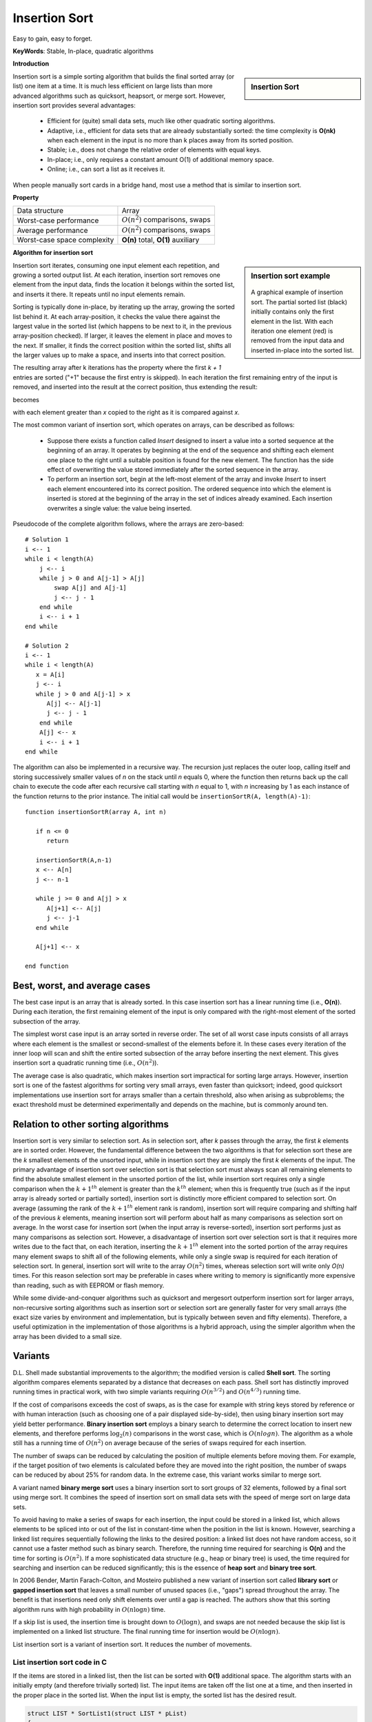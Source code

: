 **************
Insertion Sort
**************

Easy to gain, easy to forget.

**KeyWords**: Stable, In-place, quadratic algorithms

**Introduction**

.. sidebar:: Insertion Sort

   .. image:: images/Insertion_sort.gif

Insertion sort is a simple sorting algorithm that builds the final sorted array (or list) 
one item at a time. It is much less efficient on large lists than more advanced algorithms 
such as quicksort, heapsort, or merge sort. However, insertion sort provides several advantages:

   * Efficient for (quite) small data sets, much like other quadratic 
     sorting algorithms.
   
   * Adaptive, i.e., efficient for data sets that are already substantially 
     sorted: the time complexity is **O(nk)** when each element in the input 
     is no more than k places away from its sorted position.
   
   * Stable; i.e., does not change the relative order of elements with equal keys.
   
   * In-place; i.e., only requires a constant amount O(1) of additional memory space.
   
   * Online; i.e., can sort a list as it receives it.

When people manually sort cards in a bridge hand, most use a method that is similar to insertion sort.


**Property**

+-----------------------------+--------------------------------------+
| Data structure              | Array                                |
+-----------------------------+--------------------------------------+
| Worst-case performance      | :math:`О(n^2)` comparisons, swaps    |
+-----------------------------+--------------------------------------+
| Average performance         | :math:`О(n^2)` comparisons, swaps    |
+-----------------------------+--------------------------------------+
| Worst-case space complexity | **О(n)** total, **O(1)** auxiliary   |
+-----------------------------+--------------------------------------+


**Algorithm for insertion sort**

.. sidebar:: Insertion sort example

   .. figure:: images/Insertion-sort-example.gif

   A graphical example of insertion sort. The partial sorted list (black) 
   initially contains only the first element in the list. With each iteration 
   one element (red) is removed from the input data and inserted in-place into 
   the sorted list.

Insertion sort iterates, consuming one input element each repetition, and growing a sorted output list. 
At each iteration, insertion sort removes one element from the input data, finds the location it belongs 
within the sorted list, and inserts it there. It repeats until no input elements remain.

Sorting is typically done in-place, by iterating up the array, growing the sorted list behind it. At each 
array-position, it checks the value there against the largest value in the sorted list (which happens to 
be next to it, in the previous array-position checked). If larger, it leaves the element in place and moves 
to the next. If smaller, it finds the correct position within the sorted list, shifts all the larger values 
up to make a space, and inserts into that correct position.

The resulting array after k iterations has the property where the first *k + 1* entries are sorted ("+1" because 
the first entry is skipped). In each iteration the first remaining entry of the input is removed, and inserted 
into the result at the correct position, thus extending the result:

.. image:: images/Insertionsort-before.png

becomes

.. image:: images/Insertionsort-after.png

with each element greater than *x* copied to the right as it is compared against *x*.

The most common variant of insertion sort, which operates on arrays, can be described as follows:

   * Suppose there exists a function called *Insert* designed to insert a value 
     into a sorted sequence at the beginning of an array. It operates by beginning 
     at the end of the sequence and shifting each element one place to the right 
     until a suitable position is found for the new element. The function has the 
     side effect of overwriting the value stored immediately after the sorted sequence 
     in the array.

   * To perform an insertion sort, begin at the left-most element of the array and invoke 
     *Insert* to insert each element encountered into its correct position. The ordered sequence 
     into which the element is inserted is stored at the beginning of the array in the set of 
     indices already examined. Each insertion overwrites a single value: the value being inserted.


.. code-block:: none
   :caption: Taken from **Introduction to algorithms**

   Insertion-Sort(A)
      for j=2 to A.length
         key = A[j]
         i = j-1
         for i>0 and A[i] > key
            A[i+1] = A[i]
            i = i - 1
         A[i+1] = key

Pseudocode of the complete algorithm follows, where the arrays are zero-based::

   # Solution 1
   i <-- 1
   while i < length(A)
       j <-- i
       while j > 0 and A[j-1] > A[j]
           swap A[j] and A[j-1]
           j <-- j - 1
       end while
       i <-- i + 1
   end while

   # Solution 2
   i <-- 1
   while i < length(A)
      x = A[i]
      j <-- i
      while j > 0 and A[j-1] > x
         A[j] <-- A[j-1]
         j <-- j - 1
       end while
       A[j] <-- x
       i <-- i + 1
   end while

The algorithm can also be implemented in a recursive way. The recursion just replaces the outer loop, 
calling itself and storing successively smaller values of *n* on the stack until *n* equals 0, where 
the function then returns back up the call chain to execute the code after each recursive call starting 
with *n* equal to 1, with *n* increasing by 1 as each instance of the function returns to the prior instance. 
The initial call would be ``insertionSortR(A, length(A)-1)``::

   function insertionSortR(array A, int n)
      
      if n <= 0
         return

      insertionSortR(A,n-1)
      x <-- A[n]
      j <-- n-1

      while j >= 0 and A[j] > x
         A[j+1] <-- A[j]
         j <-- j-1
      end while
      
      A[j+1] <-- x

   end function


Best, worst, and average cases
==============================

The best case input is an array that is already sorted. In this case insertion sort has a linear running time 
(i.e., **O(n)**). During each iteration, the first remaining element of the input is only compared with the 
right-most element of the sorted subsection of the array.

The simplest worst case input is an array sorted in reverse order. The set of all worst case inputs consists 
of all arrays where each element is the smallest or second-smallest of the elements before it. In these cases 
every iteration of the inner loop will scan and shift the entire sorted subsection of the array before inserting 
the next element. This gives insertion sort a quadratic running time (i.e., :math:`O(n^2)`).

The average case is also quadratic, which makes insertion sort impractical for sorting large arrays. However, 
insertion sort is one of the fastest algorithms for sorting very small arrays, even faster than quicksort; 
indeed, good quicksort implementations use insertion sort for arrays smaller than a certain threshold, also 
when arising as subproblems; the exact threshold must be determined experimentally and depends on the machine, 
but is commonly around ten.


Relation to other sorting algorithms
====================================

Insertion sort is very similar to selection sort. As in selection sort, after *k* passes through the array, 
the first *k* elements are in sorted order. However, the fundamental difference between the two algorithms is 
that for selection sort these are the *k* smallest elements of the unsorted input, while in insertion sort they 
are simply the first *k* elements of the input. The primary advantage of insertion sort over selection sort is 
that selection sort must always scan all remaining elements to find the absolute smallest element in the unsorted 
portion of the list, while insertion sort requires only a single comparison when the :math:`k+1^{th}` element is 
greater than the :math:`k^{th}` element; when this is frequently true (such as if the input array is already sorted 
or partially sorted), insertion sort is distinctly more efficient compared to selection sort. On average (assuming 
the rank of the :math:`k+1^{th}` element rank is random), insertion sort will require comparing and shifting half 
of the previous *k* elements, meaning insertion sort will perform about half as many comparisons as selection sort 
on average. In the worst case for insertion sort (when the input array is reverse-sorted), insertion sort performs 
just as many comparisons as selection sort. However, a disadvantage of insertion sort over selection sort is that 
it requires more writes due to the fact that, on each iteration, inserting the :math:`k+1^{th}` element into the 
sorted portion of the array requires many element swaps to shift all of the following elements, while only a single 
swap is required for each iteration of selection sort. In general, insertion sort will write to the array :math:`O(n^2)` 
times, whereas selection sort will write only *O(n)* times. For this reason selection sort may be preferable in cases 
where writing to memory is significantly more expensive than reading, such as with EEPROM or flash memory.

While some divide-and-conquer algorithms such as quicksort and mergesort outperform insertion sort for larger arrays, 
non-recursive sorting algorithms such as insertion sort or selection sort are generally faster for very small arrays 
(the exact size varies by environment and implementation, but is typically between seven and fifty elements). Therefore, 
a useful optimization in the implementation of those algorithms is a hybrid approach, using the simpler algorithm when 
the array has been divided to a small size.


Variants
========

D.L. Shell made substantial improvements to the algorithm; the modified version is called **Shell sort**. 
The sorting algorithm compares elements separated by a distance that decreases on each pass. Shell sort 
has distinctly improved running times in practical work, with two simple variants requiring :math:`O(n^{3/2})` 
and :math:`O(n^{4/3})` running time.

If the cost of comparisons exceeds the cost of swaps, as is the case for example with string keys stored 
by reference or with human interaction (such as choosing one of a pair displayed side-by-side), then using 
binary insertion sort may yield better performance. **Binary insertion sort** employs a binary search to 
determine the correct location to insert new elements, and therefore performs :math:`\log_2(n)` comparisons 
in the worst case, which is :math:`O(n log n)`. The algorithm as a whole still has a running time of :math:`O(n^2)` 
on average because of the series of swaps required for each insertion.

The number of swaps can be reduced by calculating the position of multiple elements before moving them. 
For example, if the target position of two elements is calculated before they are moved into the right 
position, the number of swaps can be reduced by about 25% for random data. In the extreme case, this 
variant works similar to merge sort.

A variant named **binary merge sort** uses a binary insertion sort to sort groups of 32 elements, 
followed by a final sort using merge sort. It combines the speed of insertion sort on small data 
sets with the speed of merge sort on large data sets.

To avoid having to make a series of swaps for each insertion, the input could be stored in a linked list, 
which allows elements to be spliced into or out of the list in constant-time when the position in the list 
is known. However, searching a linked list requires sequentially following the links to the desired position: 
a linked list does not have random access, so it cannot use a faster method such as binary search. Therefore, 
the running time required for searching is **O(n)** and the time for sorting is :math:`O(n^2)`. If a more sophisticated 
data structure (e.g., heap or binary tree) is used, the time required for searching and insertion can be reduced significantly; 
this is the essence of **heap sort** and **binary tree sort**.

In 2006 Bender, Martin Farach-Colton, and Mosteiro published a new variant of insertion sort called **library sort** 
or **gapped insertion sort** that leaves a small number of unused spaces (i.e., "gaps") spread throughout the array. 
The benefit is that insertions need only shift elements over until a gap is reached. The authors show that this sorting 
algorithm runs with high probability in :math:`O(n \log n)` time.

If a skip list is used, the insertion time is brought down to :math:`O(\log n)`, and swaps are not needed because the 
skip list is implemented on a linked list structure. The final running time for insertion would be :math:`O(n \log n)`.

List insertion sort is a variant of insertion sort. It reduces the number of movements.

List insertion sort code in C
-----------------------------

If the items are stored in a linked list, then the list can be sorted with **O(1)** additional space. 
The algorithm starts with an initially empty (and therefore trivially sorted) list. The input items are 
taken off the list one at a time, and then inserted in the proper place in the sorted list. When the input 
list is empty, the sorted list has the desired result.

.. code-block:: c

   struct LIST * SortList1(struct LIST * pList) 
   {
       // zero or one element in list
       if(pList == NULL || pList->pNext == NULL)
           return pList;
       // head is the first element of resulting sorted list
       struct LIST * head = NULL;
       while(pList != NULL) {
           struct LIST * current = pList;
           pList = pList->pNext;
           if(head == NULL || current->iValue < head->iValue) {
               // insert into the head of the sorted list
               // or as the first element into an empty sorted list
               current->pNext = head;
               head = current;
           } else {
               // insert current element into proper position in non-empty sorted list
               struct LIST * p = head;
               while(p != NULL) {
                   if(p->pNext == NULL || // last element of the sorted list
                      current->iValue < p->pNext->iValue) // middle of the list
                   {
                       // insert into middle of the sorted list or as the last element
                       current->pNext = p->pNext;
                       p->pNext = current;
                       break; // done
                   }
                   p = p->pNext;
               }
           }
       }
       return head;
   }

The algorithm below uses a trailing pointer for the insertion into the sorted list. 
A simpler recursive method rebuilds the list each time (rather than splicing) and 
can use **O(n)** stack space.

.. code-block:: c

   struct LIST
   {
     struct LIST * pNext;
     int           iValue;
   };
   
   struct LIST * SortList(struct LIST * pList)
   {
     // zero or one element in list
     if(!pList || !pList->pNext)
         return pList;
   
     /* build up the sorted array from the empty list */
     struct LIST * pSorted = NULL;
   
     /* take items off the input list one by one until empty */
     while (pList != NULL)
     {
         /* remember the head */
         struct LIST *   pHead  = pList;
         /* trailing pointer for efficient splice */
         struct LIST ** ppTrail = &pSorted;
   
         /* pop head off list */
         pList = pList->pNext;
   
         /* splice head into sorted list at proper place */
         while (!(*ppTrail == NULL || pHead->iValue < (*ppTrail)->iValue)) /* does head belong here? */
         {
             /* no - continue down the list */
             ppTrail = &(*ppTrail)->pNext;
         }
   
         pHead->pNext = *ppTrail;
         *ppTrail = pHead;
     }
   
     return pSorted;
   }

.. code-block:: cpp
   :caption: std implementation taken from MSVC

   template<class BinPred, class BidIterator, class ElementType>
   void insertionSort(BidIterator first, BidIterator last, BinPred pred)
   {
      if(first != last)
      {
         for (BidIterator next=first; ++next != last; )
         {
            BidIterator next1 = next;
            ElementType tmpVal = move(next)
            
            // avoid worst case 
            if(pred(tmpVal, *first))
            {
               count = next - first;
               ++next1;
               memmove(next1-count, first, count*sizeof(ElementType));
               *first = move(tmpVal);
            }
            else
            {
               for(BidIterator first1 = next1; pred(val, *(--first1)); next1=first1)
               {
                  *next1 = move(*first1)
               }
               *next1 = move(tmpVal);
            }
         }
      }
   }
  
